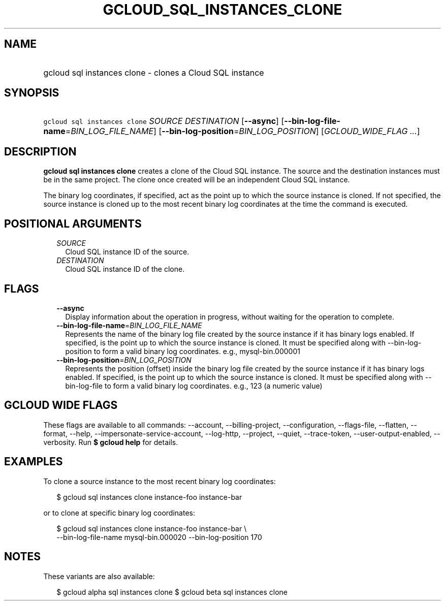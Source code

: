 
.TH "GCLOUD_SQL_INSTANCES_CLONE" 1



.SH "NAME"
.HP
gcloud sql instances clone \- clones a Cloud SQL instance



.SH "SYNOPSIS"
.HP
\f5gcloud sql instances clone\fR \fISOURCE\fR \fIDESTINATION\fR [\fB\-\-async\fR] [\fB\-\-bin\-log\-file\-name\fR=\fIBIN_LOG_FILE_NAME\fR] [\fB\-\-bin\-log\-position\fR=\fIBIN_LOG_POSITION\fR] [\fIGCLOUD_WIDE_FLAG\ ...\fR]



.SH "DESCRIPTION"

\fBgcloud sql instances clone\fR creates a clone of the Cloud SQL instance. The
source and the destination instances must be in the same project. The clone once
created will be an independent Cloud SQL instance.

The binary log coordinates, if specified, act as the point up to which the
source instance is cloned. If not specified, the source instance is cloned up to
the most recent binary log coordinates at the time the command is executed.



.SH "POSITIONAL ARGUMENTS"

.RS 2m
.TP 2m
\fISOURCE\fR
Cloud SQL instance ID of the source.

.TP 2m
\fIDESTINATION\fR
Cloud SQL instance ID of the clone.


.RE
.sp

.SH "FLAGS"

.RS 2m
.TP 2m
\fB\-\-async\fR
Display information about the operation in progress, without waiting for the
operation to complete.

.TP 2m
\fB\-\-bin\-log\-file\-name\fR=\fIBIN_LOG_FILE_NAME\fR
Represents the name of the binary log file created by the source instance if it
has binary logs enabled. If specified, is the point up to which the source
instance is cloned. It must be specified along with \-\-bin\-log\-position to
form a valid binary log coordinates. e.g., mysql\-bin.000001

.TP 2m
\fB\-\-bin\-log\-position\fR=\fIBIN_LOG_POSITION\fR
Represents the position (offset) inside the binary log file created by the
source instance if it has binary logs enabled. If specified, is the point up to
which the source instance is cloned. It must be specified along with
\-\-bin\-log\-file to form a valid binary log coordinates. e.g., 123 (a numeric
value)


.RE
.sp

.SH "GCLOUD WIDE FLAGS"

These flags are available to all commands: \-\-account, \-\-billing\-project,
\-\-configuration, \-\-flags\-file, \-\-flatten, \-\-format, \-\-help,
\-\-impersonate\-service\-account, \-\-log\-http, \-\-project, \-\-quiet,
\-\-trace\-token, \-\-user\-output\-enabled, \-\-verbosity. Run \fB$ gcloud
help\fR for details.



.SH "EXAMPLES"

To clone a source instance to the most recent binary log coordinates:

.RS 2m
$ gcloud sql instances clone instance\-foo instance\-bar
.RE

or to clone at specific binary log coordinates:

.RS 2m
$ gcloud sql instances clone instance\-foo instance\-bar \e
    \-\-bin\-log\-file\-name mysql\-bin.000020 \-\-bin\-log\-position 170
.RE



.SH "NOTES"

These variants are also available:

.RS 2m
$ gcloud alpha sql instances clone
$ gcloud beta sql instances clone
.RE

